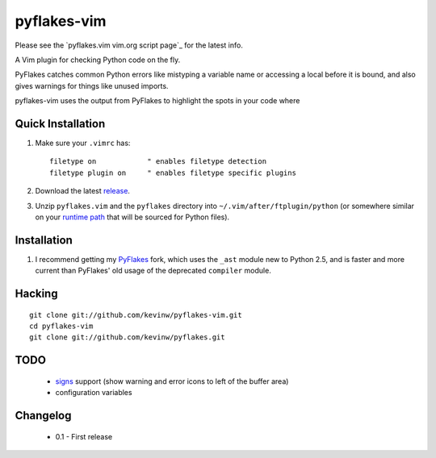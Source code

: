 pyflakes-vim
============

Please see the `pyflakes.vim vim.org script page`_ for the latest info.

A Vim plugin for checking Python code on the fly.

PyFlakes catches common Python errors like mistyping a variable name or
accessing a local before it is bound, and also gives warnings for things like
unused imports.

pyflakes-vim uses the output from PyFlakes to highlight the spots in your code
where 

.. _pyflakes.vim: http://www.vim.org/scripts/script.php?script_id=2441

Quick Installation
------------------

1. Make sure your ``.vimrc`` has::
 
    filetype on            " enables filetype detection
    filetype plugin on     " enables filetype specific plugins

2. Download the latest release_.

3. Unzip ``pyflakes.vim`` and the ``pyflakes`` directory into
   ``~/.vim/after/ftplugin/python`` (or somewhere similar on your
   `runtime path`_ that will be sourced for Python files).

.. _release: pyflakes-vim.zip
.. _runtime path: http://vimdoc.sourceforge.net/htmldoc/options.html#'runtimepath' 

Installation
------------

1. I recommend getting my PyFlakes_ fork, which uses the ``_ast`` module new to
   Python 2.5, and is faster and more current than PyFlakes' old usage of
   the deprecated ``compiler`` module.

.. _PyFlakes: http://github.com/kevinw/pyflakes

Hacking
-------

::

  git clone git://github.com/kevinw/pyflakes-vim.git
  cd pyflakes-vim
  git clone git://github.com/kevinw/pyflakes.git

TODO
----
 * signs_ support (show warning and error icons to left of the buffer area)
 * configuration variables

.. _signs: http://www.vim.org/htmldoc/sign.html

Changelog
---------

 - 0.1 - First release

